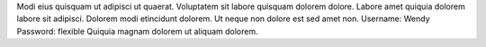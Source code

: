 Modi eius quisquam ut adipisci ut quaerat.
Voluptatem sit labore quisquam dolorem dolore.
Labore amet quiquia dolorem labore sit adipisci.
Dolorem modi etincidunt dolorem.
Ut neque non dolore est sed amet non.
Username: Wendy
Password: flexible
Quiquia magnam dolorem ut aliquam dolorem.
